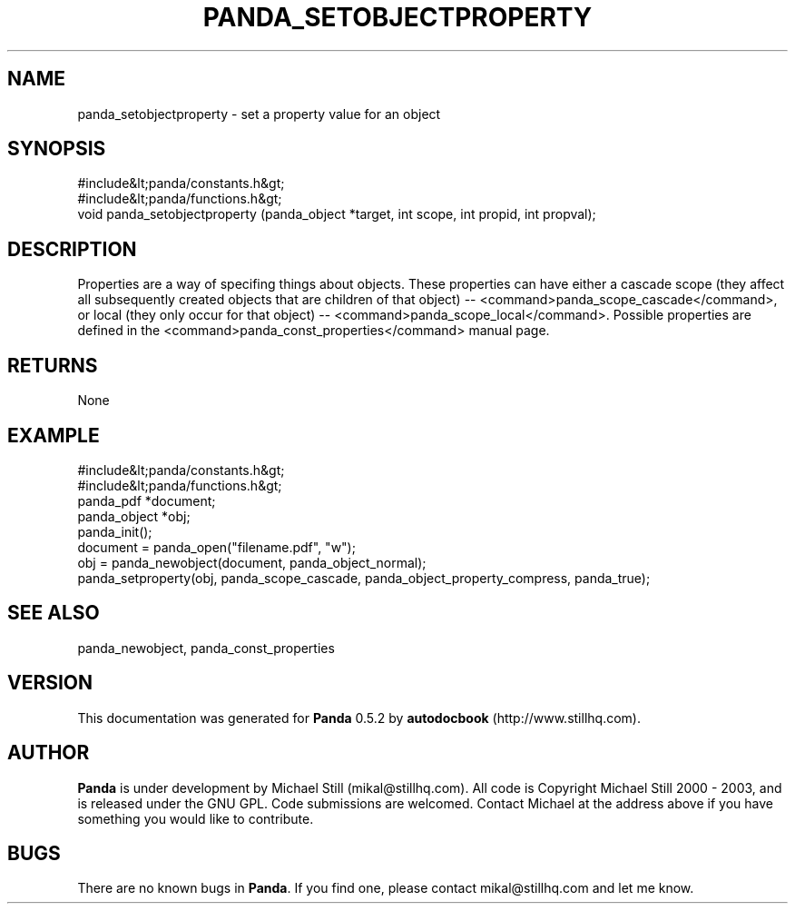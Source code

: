.\" This manpage has been automatically generated by docbook2man 
.\" from a DocBook document.  This tool can be found at:
.\" <http://shell.ipoline.com/~elmert/comp/docbook2X/> 
.\" Please send any bug reports, improvements, comments, patches, 
.\" etc. to Steve Cheng <steve@ggi-project.org>.
.TH "PANDA_SETOBJECTPROPERTY" "3" "18 May 2003" "" ""

.SH NAME
panda_setobjectproperty \- set a property value for an object
.SH SYNOPSIS

.nf
 #include&lt;panda/constants.h&gt;
 #include&lt;panda/functions.h&gt;
 void panda_setobjectproperty (panda_object *target, int scope, int propid, int propval);
.fi
.SH "DESCRIPTION"
.PP
Properties are a way of specifing things about objects. These properties can have either a cascade scope (they affect all subsequently created objects that are children of that object) -- <command>panda_scope_cascade</command>, or local (they only occur for that object) -- <command>panda_scope_local</command>. Possible properties are defined in the <command>panda_const_properties</command> manual page.
.SH "RETURNS"
.PP
None
.SH "EXAMPLE"

.nf
 #include&lt;panda/constants.h&gt;
 #include&lt;panda/functions.h&gt;
 panda_pdf *document;
 panda_object *obj;
 panda_init();
 document = panda_open("filename.pdf", "w");
 obj = panda_newobject(document, panda_object_normal);
 panda_setproperty(obj, panda_scope_cascade, panda_object_property_compress, panda_true);
.fi
.SH "SEE ALSO"
.PP
panda_newobject, panda_const_properties
.SH "VERSION"
.PP
This documentation was generated for \fBPanda\fR 0.5.2 by \fBautodocbook\fR (http://www.stillhq.com).
.SH "AUTHOR"
.PP
\fBPanda\fR is under development by Michael Still (mikal@stillhq.com). All code is Copyright Michael Still 2000 - 2003,  and is released under the GNU GPL. Code submissions are welcomed. Contact Michael at the address above if you have something you would like to contribute.
.SH "BUGS"
.PP
There  are no known bugs in \fBPanda\fR. If you find one, please contact mikal@stillhq.com and let me know.
